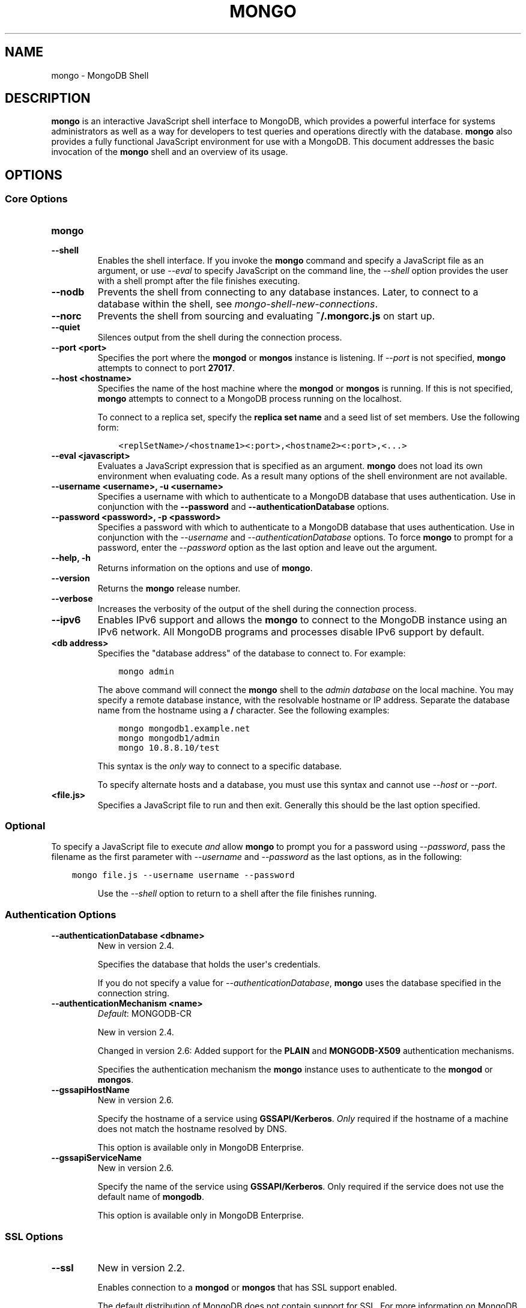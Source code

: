 .\" Man page generated from reStructuredText.
.
.TH "MONGO" "1" "January 30, 2015" "3.0" "mongodb-manual"
.SH NAME
mongo \- MongoDB Shell
.
.nr rst2man-indent-level 0
.
.de1 rstReportMargin
\\$1 \\n[an-margin]
level \\n[rst2man-indent-level]
level margin: \\n[rst2man-indent\\n[rst2man-indent-level]]
-
\\n[rst2man-indent0]
\\n[rst2man-indent1]
\\n[rst2man-indent2]
..
.de1 INDENT
.\" .rstReportMargin pre:
. RS \\$1
. nr rst2man-indent\\n[rst2man-indent-level] \\n[an-margin]
. nr rst2man-indent-level +1
.\" .rstReportMargin post:
..
.de UNINDENT
. RE
.\" indent \\n[an-margin]
.\" old: \\n[rst2man-indent\\n[rst2man-indent-level]]
.nr rst2man-indent-level -1
.\" new: \\n[rst2man-indent\\n[rst2man-indent-level]]
.in \\n[rst2man-indent\\n[rst2man-indent-level]]u
..
.SH DESCRIPTION
.sp
\fBmongo\fP is an interactive JavaScript shell interface to
MongoDB, which provides a powerful interface for systems
administrators as well as a way for developers to test queries and
operations directly with the database. \fBmongo\fP also provides
a fully functional JavaScript environment for use with a MongoDB. This
document addresses the basic invocation of the \fBmongo\fP shell
and an overview of its usage.
.SH OPTIONS
.SS Core Options
.INDENT 0.0
.TP
.B mongo
.UNINDENT
.INDENT 0.0
.TP
.B \-\-shell
Enables the shell interface. If you invoke the \fBmongo\fP command
and specify a JavaScript file as an argument, or use \fI\%\-\-eval\fP to
specify JavaScript on the command line, the \fI\%\-\-shell\fP option
provides the user with a shell prompt after the file finishes executing.
.UNINDENT
.INDENT 0.0
.TP
.B \-\-nodb
Prevents the shell from connecting to any database instances. Later, to
connect to a database within the shell, see
\fImongo\-shell\-new\-connections\fP\&.
.UNINDENT
.INDENT 0.0
.TP
.B \-\-norc
Prevents the shell from sourcing and evaluating \fB~/.mongorc.js\fP on
start up.
.UNINDENT
.INDENT 0.0
.TP
.B \-\-quiet
Silences output from the shell during the connection process.
.UNINDENT
.INDENT 0.0
.TP
.B \-\-port <port>
Specifies the port where the \fBmongod\fP or \fBmongos\fP
instance is listening. If \fI\-\-port\fP is not specified,
\fBmongo\fP attempts to connect to port \fB27017\fP\&.
.UNINDENT
.INDENT 0.0
.TP
.B \-\-host <hostname>
Specifies the name of the host machine where the \fBmongod\fP or
\fBmongos\fP is running. If this is not specified,
\fBmongo\fP attempts to connect to a MongoDB process running on
the localhost.
.sp
To connect to a replica set, specify the \fBreplica set name\fP and a seed list of set members. Use the
following form:
.INDENT 7.0
.INDENT 3.5
.sp
.nf
.ft C
<replSetName>/<hostname1><:port>,<hostname2><:port>,<...>
.ft P
.fi
.UNINDENT
.UNINDENT
.UNINDENT
.INDENT 0.0
.TP
.B \-\-eval <javascript>
Evaluates a JavaScript expression that is specified as an argument.
\fBmongo\fP does not load its own environment when evaluating code.
As a result many options of the shell environment are not available.
.UNINDENT
.INDENT 0.0
.TP
.B \-\-username <username>, \-u <username>
Specifies a username with which to authenticate to a MongoDB database
that uses authentication. Use in conjunction with the \fB\-\-password\fP and
\fB\-\-authenticationDatabase\fP options.
.UNINDENT
.INDENT 0.0
.TP
.B \-\-password <password>, \-p <password>
Specifies a password with which to authenticate to a MongoDB database
that uses authentication. Use in conjunction with the \fI\-\-username\fP
and \fI\-\-authenticationDatabase\fP options. To force \fBmongo\fP to
prompt for a password, enter the \fI\-\-password\fP option as the
last option and leave out the argument.
.UNINDENT
.INDENT 0.0
.TP
.B \-\-help, \-h
Returns information on the options and use of \fBmongo\fP\&.
.UNINDENT
.INDENT 0.0
.TP
.B \-\-version
Returns the \fBmongo\fP release number.
.UNINDENT
.INDENT 0.0
.TP
.B \-\-verbose
Increases the verbosity of the output of the shell during the connection
process.
.UNINDENT
.INDENT 0.0
.TP
.B \-\-ipv6
Enables IPv6 support and allows the \fBmongo\fP to connect to the
MongoDB instance using an IPv6 network. All MongoDB programs and
processes disable IPv6 support by default.
.UNINDENT
.INDENT 0.0
.TP
.B <db address>
Specifies the "database address" of the database to connect to. For
example:
.INDENT 7.0
.INDENT 3.5
.sp
.nf
.ft C
mongo admin
.ft P
.fi
.UNINDENT
.UNINDENT
.sp
The above command will connect the \fBmongo\fP shell to the
\fIadmin database\fP on the local machine. You may specify a remote
database instance, with the resolvable hostname or IP address. Separate
the database name from the hostname using a \fB/\fP character. See the
following examples:
.INDENT 7.0
.INDENT 3.5
.sp
.nf
.ft C
mongo mongodb1.example.net
mongo mongodb1/admin
mongo 10.8.8.10/test
.ft P
.fi
.UNINDENT
.UNINDENT
.sp
This syntax is the \fIonly\fP way to connect to a specific database.
.sp
To specify alternate hosts and a database, you must use this syntax and cannot
use \fI\-\-host\fP or \fI\-\-port\fP\&.
.UNINDENT
.INDENT 0.0
.TP
.B <file.js>
Specifies a JavaScript file to run and then exit. Generally this should
be the last option specified.
.INDENT 7.0
.INDENT 3.5
.SS Optional
.sp
To specify a JavaScript file to execute \fIand\fP allow
\fBmongo\fP to prompt you for a password using
\fI\-\-password\fP, pass the filename as the first parameter with
\fI\-\-username\fP and \fI\-\-password\fP as the last options, as
in the following:
.INDENT 0.0
.INDENT 3.5
.sp
.nf
.ft C
mongo file.js \-\-username username \-\-password
.ft P
.fi
.UNINDENT
.UNINDENT
.UNINDENT
.UNINDENT
.sp
Use the \fI\%\-\-shell\fP option to return to a shell after the file
finishes running.
.UNINDENT
.SS Authentication Options
.INDENT 0.0
.TP
.B \-\-authenticationDatabase <dbname>
New in version 2.4.

.sp
Specifies the database that holds the user\(aqs credentials.
.sp
If you do not specify a value for \fI\-\-authenticationDatabase\fP, \fBmongo\fP uses the database
specified in the connection string.
.UNINDENT
.INDENT 0.0
.TP
.B \-\-authenticationMechanism <name>
\fIDefault\fP: MONGODB\-CR
.sp
New in version 2.4.

.sp
Changed in version 2.6: Added support for the \fBPLAIN\fP and \fBMONGODB\-X509\fP authentication
mechanisms.

.sp
Specifies the authentication mechanism the \fBmongo\fP instance uses to
authenticate to the \fBmongod\fP or \fBmongos\fP\&.
.TS
center;
|l|l|.
_
T{
Value
T}	T{
Description
T}
_
T{
MONGODB\-CR
T}	T{
MongoDB challenge/response authentication.
T}
_
T{
MONGODB\-X509
T}	T{
MongoDB SSL certificate authentication.
T}
_
T{
PLAIN
T}	T{
External authentication using LDAP. You can also use \fBPLAIN\fP
for authenticating in\-database users. \fBPLAIN\fP transmits
passwords in plain text. This mechanism is available only in
\fI\%MongoDB Enterprise\fP\&.
T}
_
T{
GSSAPI
T}	T{
External authentication using Kerberos. This mechanism is
available only in \fI\%MongoDB Enterprise\fP\&.
T}
_
.TE
.UNINDENT
.INDENT 0.0
.TP
.B \-\-gssapiHostName
New in version 2.6.

.sp
Specify the hostname of a service using \fBGSSAPI/Kerberos\fP\&. \fIOnly\fP required if the hostname of a machine does
not match the hostname resolved by DNS.
.sp
This option is available only in MongoDB Enterprise.
.UNINDENT
.INDENT 0.0
.TP
.B \-\-gssapiServiceName
New in version 2.6.

.sp
Specify the name of the service using \fBGSSAPI/Kerberos\fP\&. Only required if the service does not use the
default name of \fBmongodb\fP\&.
.sp
This option is available only in MongoDB Enterprise.
.UNINDENT
.SS SSL Options
.INDENT 0.0
.TP
.B \-\-ssl
New in version 2.2.

.sp
Enables connection to a \fBmongod\fP or \fBmongos\fP that has
SSL support enabled.
.sp
The default distribution of MongoDB does not contain support for SSL.
For more information on MongoDB and SSL, see http://docs.mongodb.org/manual/tutorial/configure\-ssl\&.
.UNINDENT
.INDENT 0.0
.TP
.B \-\-sslPEMKeyFile <filename>
New in version 2.4.

.sp
Specifies the \fB\&.pem\fP file that contains both the SSL certificate
and key. Specify the file name of the \fB\&.pem\fP file using relative
or absolute paths.
.sp
This option is required when using the \fB\-\-ssl\fP option to connect
to a \fBmongod\fP or \fBmongos\fP that has
\fBCAFile\fP enabled \fIwithout\fP
\fBallowConnectionsWithoutCertificates\fP\&.
.sp
The default distribution of MongoDB does not contain support for SSL.
For more information on MongoDB and SSL, see http://docs.mongodb.org/manual/tutorial/configure\-ssl\&.
.UNINDENT
.INDENT 0.0
.TP
.B \-\-sslPEMKeyPassword <value>
New in version 2.4.

.sp
Specifies the password to de\-crypt the certificate\-key file (i.e.
\fB\-\-sslPEMKeyFile\fP). Use the \fI\-\-sslPEMKeyPassword\fP option only if the
certificate\-key file is encrypted. In all cases, the \fBmongo\fP will
redact the password from all logging and reporting output.
.sp
Changed in version 2.6: If the private key in the PEM file is encrypted and you do not
specify the \fI\-\-sslPEMKeyPassword\fP option, the \fBmongo\fP will prompt for a
passphrase. See \fIssl\-certificate\-password\fP\&.

.sp
The default distribution of MongoDB does not contain support for SSL.
For more information on MongoDB and SSL, see http://docs.mongodb.org/manual/tutorial/configure\-ssl\&.
.UNINDENT
.INDENT 0.0
.TP
.B \-\-sslCAFile <filename>
New in version 2.4.

.sp
Specifies the \fB\&.pem\fP file that contains the root certificate chain
from the Certificate Authority. Specify the file name of the
\fB\&.pem\fP file using relative or absolute paths.
.sp
The default distribution of MongoDB does not contain support for SSL.
For more information on MongoDB and SSL, see http://docs.mongodb.org/manual/tutorial/configure\-ssl\&.
.sp
\fBWARNING:\fP
.INDENT 7.0
.INDENT 3.5
If the \fBmongo\fP shell or any other tool that connects to
\fBmongos\fP or \fBmongod\fP is run without
\fI\-\-sslCAFile\fP, it will not attempt to validate
server certificates. This results in vulnerability to expired
\fBmongod\fP and \fBmongos\fP certificates as well as to foreign
processes posing as valid \fBmongod\fP or \fBmongos\fP
instances. Ensure that you \fIalways\fP specify the CA file against which
server certificates should be validated in cases where intrusion is a
possibility.
.UNINDENT
.UNINDENT
.UNINDENT
.INDENT 0.0
.TP
.B \-\-sslCRLFile <filename>
New in version 2.4.

.sp
Specifies the \fB\&.pem\fP file that contains the Certificate Revocation
List. Specify the file name of the \fB\&.pem\fP file using relative or
absolute paths.
.sp
The default distribution of MongoDB does not contain support for SSL.
For more information on MongoDB and SSL, see http://docs.mongodb.org/manual/tutorial/configure\-ssl\&.
.UNINDENT
.INDENT 0.0
.TP
.B \-\-sslFIPSMode
New in version 2.6.

.sp
Directs the \fBmongo\fP to use the FIPS mode of the installed OpenSSL
library. Your system must have a FIPS compliant OpenSSL library to use
the \fI\-\-sslFIPSMode\fP option.
.sp
\fBNOTE:\fP
.INDENT 7.0
.INDENT 3.5
FIPS Compatible SSL is
available only in \fI\%MongoDB Enterprise\fP\&. See
http://docs.mongodb.org/manual/tutorial/configure\-fips for more information.
.UNINDENT
.UNINDENT
.UNINDENT
.INDENT 0.0
.TP
.B \-\-sslAllowInvalidCertificates
New in version 2.6.

.sp
Bypasses the validation checks for server certificates and allows
the use of invalid certificates. When using the
\fBallowInvalidCertificates\fP setting, MongoDB logs as a
warning the use of the invalid certificate.
.sp
The default distribution of MongoDB does not contain support for SSL.
For more information on MongoDB and SSL, see http://docs.mongodb.org/manual/tutorial/configure\-ssl\&.
.UNINDENT
.INDENT 0.0
.TP
.B \-\-sslAllowInvalidHostnames
New in version 3.0.

.sp
Disables the validation of the hostnames in SSL certificates. Allows
\fBmongo\fP to connect to MongoDB instances if the hostname their
certificates do not match the specified hostname.
.sp
The default distribution of MongoDB does not contain support for SSL.
For more information on MongoDB and SSL, see http://docs.mongodb.org/manual/tutorial/configure\-ssl\&.
.UNINDENT
.SH FILES
.INDENT 0.0
.TP
.B \fB~/.dbshell\fP
\fBmongo\fP maintains a history of commands in the \fB\&.dbshell\fP
file.
.sp
\fBNOTE:\fP
.INDENT 7.0
.INDENT 3.5
\fBmongo\fP does not recorded interaction related to
authentication in the history file, including
\fBauthenticate\fP and \fBdb.createUser()\fP\&.
.UNINDENT
.UNINDENT
.sp
\fBWARNING:\fP
.INDENT 7.0
.INDENT 3.5
Versions of Windows \fBmongo.exe\fP earlier than 2.2.0 will
save the \fI\&.dbshell\fP file in the \fBmongo.exe\fP working
directory.
.UNINDENT
.UNINDENT
.UNINDENT
.INDENT 0.0
.TP
.B \fB~/.mongorc.js\fP
\fBmongo\fP will read the \fB\&.mongorc.js\fP file from the home
directory of the user invoking \fBmongo\fP\&. In the file, users
can define variables, customize the \fBmongo\fP shell prompt,
or update information that they would like updated every time they
launch a shell. If you use the shell to evaluate a JavaScript file
or expression either on the command line with \fI\%\-\-eval\fP or
by specifying \fI\%a .js file to mongo\fP,
\fBmongo\fP will read the \fB\&.mongorc.js\fP file \fIafter\fP the
JavaScript has finished processing.
.sp
Specify the \fI\%\-\-norc\fP option to disable
reading \fB\&.mongorc.js\fP\&.
.UNINDENT
.INDENT 0.0
.TP
.B \fB/etc/mongorc.js\fP
Global \fBmongorc.js\fP file which the \fBmongo\fP shell
evaluates upon start\-up. If a user also has a \fB\&.mongorc.js\fP
file located in the \fI\%HOME\fP directory, the \fBmongo\fP
shell evaluates the global \fB/etc/mongorc.js\fP file \fIbefore\fP
evaluating the user\(aqs \fB\&.mongorc.js\fP file.
.sp
\fB/etc/mongorc.js\fP must have read permission for the user
running the shell. The \fI\%\-\-norc\fP option for \fBmongo\fP
suppresses only the user\(aqs \fB\&.mongorc.js\fP file.
.sp
On Windows, the global \fBmongorc.js </etc/mongorc.js>\fP exists
in the \fB%ProgramData%\eMongoDB\fP directory.
.TP
.B \fB/tmp/mongo_edit\fI<time_t>\fP\&.js\fP
Created by \fBmongo\fP when editing a file. If the file exists,
\fBmongo\fP will append an integer from \fB1\fP to \fB10\fP to the
time value to attempt to create a unique file.
.TP
.B \fB%TEMP%mongo_edit\fI<time_t>\fP\&.js\fP
Created by \fBmongo.exe\fP on Windows when editing a file. If
the file exists, \fBmongo\fP will append an integer from \fB1\fP
to \fB10\fP to the time value to attempt to create a unique file.
.UNINDENT
.SH ENVIRONMENT
.INDENT 0.0
.TP
.B EDITOR
Specifies the path to an editor to use with the \fBedit\fP shell
command.  A JavaScript variable \fBEDITOR\fP will override the value of
\fI\%EDITOR\fP\&.
.UNINDENT
.INDENT 0.0
.TP
.B HOME
Specifies the path to the home directory where \fBmongo\fP will
read the \fB\&.mongorc.js\fP file and write the \fB\&.dbshell\fP
file.
.UNINDENT
.INDENT 0.0
.TP
.B HOMEDRIVE
On Windows systems, \fI\%HOMEDRIVE\fP specifies the path the
directory where \fBmongo\fP will read the \fB\&.mongorc.js\fP
file and write the \fB\&.dbshell\fP file.
.UNINDENT
.INDENT 0.0
.TP
.B HOMEPATH
Specifies the Windows path to the home directory where
\fBmongo\fP will read the \fB\&.mongorc.js\fP file and write
the \fB\&.dbshell\fP file.
.UNINDENT
.SH KEYBOARD SHORTCUTS
.sp
The \fBmongo\fP shell supports the following keyboard shortcuts:
[1]
.TS
center;
|l|l|.
_
T{
\fBKeybinding\fP
T}	T{
\fBFunction\fP
T}
_
T{
Up arrow
T}	T{
Retrieve previous command from history
T}
_
T{
Down\-arrow
T}	T{
Retrieve next command from history
T}
_
T{
Home
T}	T{
Go to beginning of the line
T}
_
T{
End
T}	T{
Go to end of the line
T}
_
T{
Tab
T}	T{
Autocomplete method/command
T}
_
T{
Left\-arrow
T}	T{
Go backward one character
T}
_
T{
Right\-arrow
T}	T{
Go forward one character
T}
_
T{
Ctrl\-left\-arrow
T}	T{
Go backward one word
T}
_
T{
Ctrl\-right\-arrow
T}	T{
Go forward one word
T}
_
T{
Meta\-left\-arrow
T}	T{
Go backward one word
T}
_
T{
Meta\-right\-arrow
T}	T{
Go forward one word
T}
_
T{
Ctrl\-A
T}	T{
Go to the beginning of the line
T}
_
T{
Ctrl\-B
T}	T{
Go backward one character
T}
_
T{
Ctrl\-C
T}	T{
Exit the \fBmongo\fP shell
T}
_
T{
Ctrl\-D
T}	T{
Delete a char (or exit the \fBmongo\fP shell)
T}
_
T{
Ctrl\-E
T}	T{
Go to the end of the line
T}
_
T{
Ctrl\-F
T}	T{
Go forward one character
T}
_
T{
Ctrl\-G
T}	T{
Abort
T}
_
T{
Ctrl\-J
T}	T{
Accept/evaluate the line
T}
_
T{
Ctrl\-K
T}	T{
Kill/erase the line
T}
_
T{
Ctrl\-L or type \fBcls\fP
T}	T{
Clear the screen
T}
_
T{
Ctrl\-M
T}	T{
Accept/evaluate the line
T}
_
T{
Ctrl\-N
T}	T{
Retrieve next command from history
T}
_
T{
Ctrl\-P
T}	T{
Retrieve previous command from history
T}
_
T{
Ctrl\-R
T}	T{
Reverse\-search command history
T}
_
T{
Ctrl\-S
T}	T{
Forward\-search command history
T}
_
T{
Ctrl\-T
T}	T{
Transpose characters
T}
_
T{
Ctrl\-U
T}	T{
Perform Unix line\-discard
T}
_
T{
Ctrl\-W
T}	T{
Perform Unix word\-rubout
T}
_
T{
Ctrl\-Y
T}	T{
Yank
T}
_
T{
Ctrl\-Z
T}	T{
Suspend (job control works in linux)
T}
_
T{
Ctrl\-H
T}	T{
Backward\-delete a character
T}
_
T{
Ctrl\-I
T}	T{
Complete, same as Tab
T}
_
T{
Meta\-B
T}	T{
Go backward one word
T}
_
T{
Meta\-C
T}	T{
Capitalize word
T}
_
T{
Meta\-D
T}	T{
Kill word
T}
_
T{
Meta\-F
T}	T{
Go forward one word
T}
_
T{
Meta\-L
T}	T{
Change word to lowercase
T}
_
T{
Meta\-U
T}	T{
Change word to uppercase
T}
_
T{
Meta\-Y
T}	T{
Yank\-pop
T}
_
T{
Meta\-Backspace
T}	T{
Backward\-kill word
T}
_
T{
Meta\-<
T}	T{
Retrieve the first command in command history
T}
_
T{
Meta\->
T}	T{
Retrieve the last command in command history
T}
_
.TE
.IP [1] 5
MongoDB accommodates multiple keybinding.
Since 2.0, \fBmongo\fP includes support for basic emacs
keybindings.
.SH USE
.sp
Typically users invoke the shell with the \fBmongo\fP command at
the system prompt. Consider the following examples for other
scenarios.
.sp
To connect to a database on a remote host using authentication and a
non\-standard port, use the following form:
.INDENT 0.0
.INDENT 3.5
.sp
.nf
.ft C
mongo \-\-username <user> \-\-password <pass> \-\-host <host> \-\-port 28015
.ft P
.fi
.UNINDENT
.UNINDENT
.sp
Alternatively, consider the following short form:
.INDENT 0.0
.INDENT 3.5
.sp
.nf
.ft C
mongo \-u <user> \-p <pass> \-\-host <host> \-\-port 28015
.ft P
.fi
.UNINDENT
.UNINDENT
.sp
Replace \fB<user>\fP, \fB<pass>\fP, and \fB<host>\fP with the appropriate
values for your situation and substitute or omit the \fI\-\-port\fP
as needed.
.sp
To execute a JavaScript file without evaluating the \fB~/.mongorc.js\fP
file before starting a shell session, use the following form:
.INDENT 0.0
.INDENT 3.5
.sp
.nf
.ft C
mongo \-\-shell \-\-norc alternate\-environment.js
.ft P
.fi
.UNINDENT
.UNINDENT
.sp
To execute a JavaScript file with authentication, with password prompted
rather than provided on the command\-line, use the following form:
.INDENT 0.0
.INDENT 3.5
.sp
.nf
.ft C
mongo script\-file.js \-u <user> \-p
.ft P
.fi
.UNINDENT
.UNINDENT
.sp
To print return a query as \fIJSON\fP, from the system prompt using
the \fI\-\-eval\fP option, use the following form:
.INDENT 0.0
.INDENT 3.5
.sp
.nf
.ft C
mongo \-\-eval \(aqdb.collection.find().forEach(printjson)\(aq
.ft P
.fi
.UNINDENT
.UNINDENT
.sp
Use single quotes (e.g. \fB\(aq\fP) to enclose the JavaScript, as well as
the additional JavaScript required to generate this output.
.SH ADDITIONAL INFORMATION
.INDENT 0.0
.IP \(bu 2
http://docs.mongodb.org/manual/reference/mongo\-shell
.IP \(bu 2
http://docs.mongodb.org/manual/reference/method
.IP \(bu 2
http://docs.mongodb.org/manual/tutorial/access\-mongo\-shell\-help
.IP \(bu 2
http://docs.mongodb.org/manual/tutorial/getting\-started\-with\-the\-mongo\-shell
.IP \(bu 2
http://docs.mongodb.org/manual/core/shell\-types
.IP \(bu 2
http://docs.mongodb.org/manual/tutorial/write\-scripts\-for\-the\-mongo\-shell
.UNINDENT
.SH AUTHOR
MongoDB Documentation Project
.SH COPYRIGHT
2011-2015
.\" Generated by docutils manpage writer.
.
